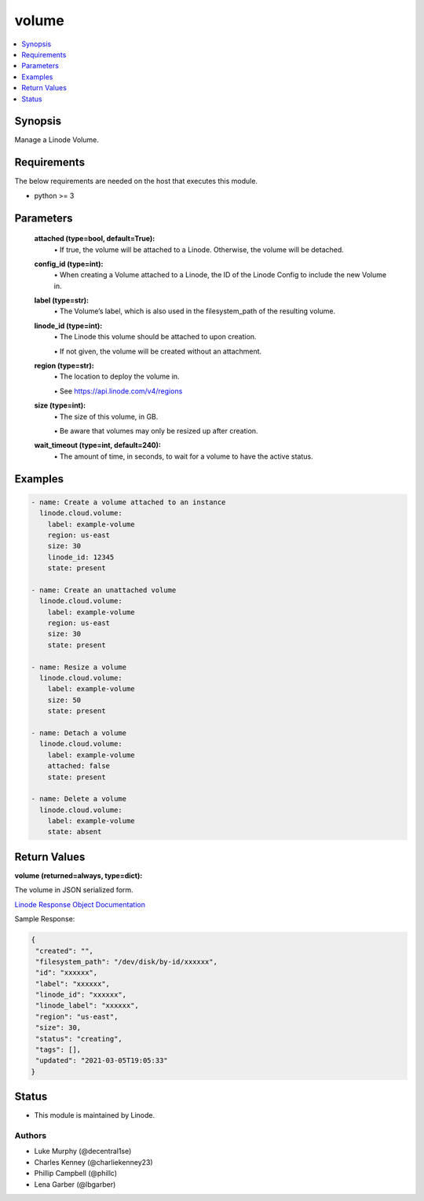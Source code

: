 .. _volume_module:


volume
======

.. contents::
   :local:
   :depth: 1


Synopsis
--------

Manage a Linode Volume.



Requirements
------------
The below requirements are needed on the host that executes this module.

- python >= 3



Parameters
----------


  **attached (type=bool, default=True):**
    \• If true, the volume will be attached to a Linode. Otherwise, the volume will be detached.


  **config_id (type=int):**
    \• When creating a Volume attached to a Linode, the ID of the Linode Config to include the new Volume in.


  **label (type=str):**
    \• The Volume’s label, which is also used in the filesystem_path       of the resulting volume.


  **linode_id (type=int):**
    \• The Linode this volume should be attached to upon creation.

    \• If not given, the volume will be created without an attachment.


  **region (type=str):**
    \• The location to deploy the volume in.

    \• See https://api.linode.com/v4/regions


  **size (type=int):**
    \• The size of this volume, in GB.

    \• Be aware that volumes may only be resized up after creation.


  **wait_timeout (type=int, default=240):**
    \• The amount of time, in seconds, to wait for a volume to have the active status.







Examples
--------

.. code-block:: yaml+jinja

    
    - name: Create a volume attached to an instance
      linode.cloud.volume:
        label: example-volume
        region: us-east
        size: 30
        linode_id: 12345
        state: present
        
    - name: Create an unattached volume
      linode.cloud.volume:
        label: example-volume
        region: us-east
        size: 30
        state: present
        
    - name: Resize a volume
      linode.cloud.volume:
        label: example-volume
        size: 50
        state: present
        
    - name: Detach a volume
      linode.cloud.volume:
        label: example-volume
        attached: false
        state: present
        
    - name: Delete a volume
      linode.cloud.volume:
        label: example-volume
        state: absent




Return Values
-------------

**volume (returned=always, type=dict):**

The volume in JSON serialized form.

`Linode Response Object Documentation <https://www.linode.com/docs/api/volumes/#volume-view__responses>`_

Sample Response:

.. code-block:: JSON

    {
     "created": "",
     "filesystem_path": "/dev/disk/by-id/xxxxxx",
     "id": "xxxxxx",
     "label": "xxxxxx",
     "linode_id": "xxxxxx",
     "linode_label": "xxxxxx",
     "region": "us-east",
     "size": 30,
     "status": "creating",
     "tags": [],
     "updated": "2021-03-05T19:05:33"
    }





Status
------




- This module is maintained by Linode.



Authors
~~~~~~~

- Luke Murphy (@decentral1se)
- Charles Kenney (@charliekenney23)
- Phillip Campbell (@phillc)
- Lena Garber (@lbgarber)

